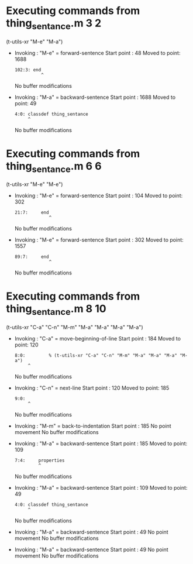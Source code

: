 #+startup: showall

* Executing commands from thing_sentance.m:3:2:

  (t-utils-xr "M-e" "M-a")

- Invoking      : "M-e" = forward-sentence
  Start point   :   48
  Moved to point: 1688
  : 102:3: end
  :           ^
  No buffer modifications

- Invoking      : "M-a" = backward-sentence
  Start point   : 1688
  Moved to point:   49
  : 4:0: classdef thing_sentance
  :      ^
  No buffer modifications

* Executing commands from thing_sentance.m:6:6:

  (t-utils-xr "M-e" "M-e")

- Invoking      : "M-e" = forward-sentence
  Start point   :  104
  Moved to point:  302
  : 21:7:     end
  :              ^
  No buffer modifications

- Invoking      : "M-e" = forward-sentence
  Start point   :  302
  Moved to point: 1557
  : 89:7:     end
  :              ^
  No buffer modifications

* Executing commands from thing_sentance.m:8:10:

  (t-utils-xr "C-a" "C-n" "M-m" "M-a" "M-a" "M-a" "M-a")

- Invoking      : "C-a" = move-beginning-of-line
  Start point   :  184
  Moved to point:  120
  : 8:0:         % (t-utils-xr "C-a" "C-n" "M-m" "M-a" "M-a" "M-a" "M-a")
  :      ^
  No buffer modifications

- Invoking      : "C-n" = next-line
  Start point   :  120
  Moved to point:  185
  : 9:0: 
  :      ^
  No buffer modifications

- Invoking      : "M-m" = back-to-indentation
  Start point   :  185
  No point movement
  No buffer modifications

- Invoking      : "M-a" = backward-sentence
  Start point   :  185
  Moved to point:  109
  : 7:4:     properties
  :          ^
  No buffer modifications

- Invoking      : "M-a" = backward-sentence
  Start point   :  109
  Moved to point:   49
  : 4:0: classdef thing_sentance
  :      ^
  No buffer modifications

- Invoking      : "M-a" = backward-sentence
  Start point   :   49
  No point movement
  No buffer modifications

- Invoking      : "M-a" = backward-sentence
  Start point   :   49
  No point movement
  No buffer modifications
